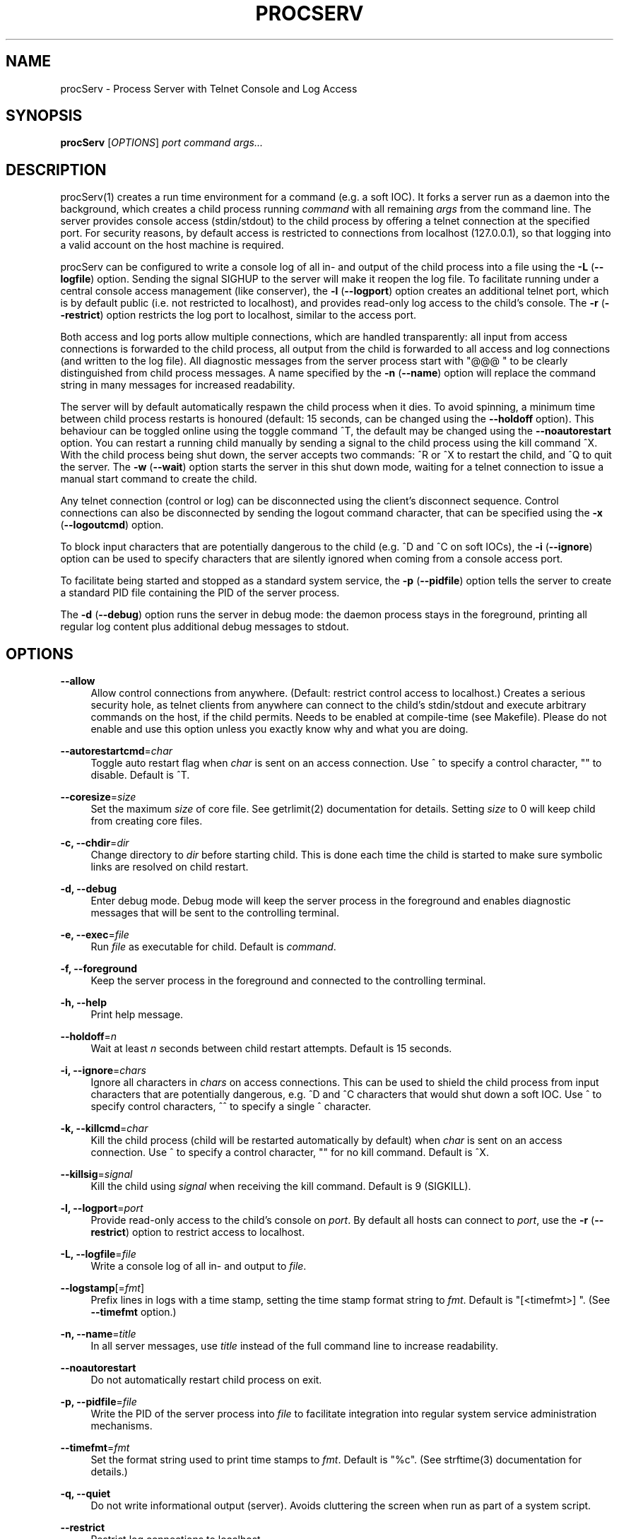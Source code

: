 '\" t
.\"     Title: procserv
.\"    Author: [see the "AUTHORS" section]
.\" Generator: DocBook XSL Stylesheets v1.76.1 <http://docbook.sf.net/>
.\"      Date: 04/13/2012
.\"    Manual: procServ Manual
.\"    Source: procServ 2.6.0.rc2
.\"  Language: English
.\"
.TH "PROCSERV" "1" "04/13/2012" "procServ 2\&.6\&.0\&.rc2" "procServ Manual"
.\" -----------------------------------------------------------------
.\" * Define some portability stuff
.\" -----------------------------------------------------------------
.\" ~~~~~~~~~~~~~~~~~~~~~~~~~~~~~~~~~~~~~~~~~~~~~~~~~~~~~~~~~~~~~~~~~
.\" http://bugs.debian.org/507673
.\" http://lists.gnu.org/archive/html/groff/2009-02/msg00013.html
.\" ~~~~~~~~~~~~~~~~~~~~~~~~~~~~~~~~~~~~~~~~~~~~~~~~~~~~~~~~~~~~~~~~~
.ie \n(.g .ds Aq \(aq
.el       .ds Aq '
.\" -----------------------------------------------------------------
.\" * set default formatting
.\" -----------------------------------------------------------------
.\" disable hyphenation
.nh
.\" disable justification (adjust text to left margin only)
.ad l
.\" -----------------------------------------------------------------
.\" * MAIN CONTENT STARTS HERE *
.\" -----------------------------------------------------------------
.SH "NAME"
procServ \- Process Server with Telnet Console and Log Access
.SH "SYNOPSIS"
.sp
\fBprocServ\fR [\fIOPTIONS\fR] \fIport\fR \fIcommand\fR \fIargs\&...\fR
.SH "DESCRIPTION"
.sp
procServ(1) creates a run time environment for a command (e\&.g\&. a soft IOC)\&. It forks a server run as a daemon into the background, which creates a child process running \fIcommand\fR with all remaining \fIargs\fR from the command line\&. The server provides console access (stdin/stdout) to the child process by offering a telnet connection at the specified port\&. For security reasons, by default access is restricted to connections from localhost (127\&.0\&.0\&.1), so that logging into a valid account on the host machine is required\&.
.sp
procServ can be configured to write a console log of all in\- and output of the child process into a file using the \fB\-L\fR (\fB\-\-logfile\fR) option\&. Sending the signal SIGHUP to the server will make it reopen the log file\&. To facilitate running under a central console access management (like conserver), the \fB\-l\fR (\fB\-\-logport\fR) option creates an additional telnet port, which is by default public (i\&.e\&. not restricted to localhost), and provides read\-only log access to the child\(cqs console\&. The \fB\-r\fR (\fB\-\-restrict\fR) option restricts the log port to localhost, similar to the access port\&.
.sp
Both access and log ports allow multiple connections, which are handled transparently: all input from access connections is forwarded to the child process, all output from the child is forwarded to all access and log connections (and written to the log file)\&. All diagnostic messages from the server process start with "@@@ " to be clearly distinguished from child process messages\&. A name specified by the \fB\-n\fR (\fB\-\-name\fR) option will replace the command string in many messages for increased readability\&.
.sp
The server will by default automatically respawn the child process when it dies\&. To avoid spinning, a minimum time between child process restarts is honoured (default: 15 seconds, can be changed using the \fB\-\-holdoff\fR option)\&. This behaviour can be toggled online using the toggle command ^T, the default may be changed using the \fB\-\-noautorestart\fR option\&. You can restart a running child manually by sending a signal to the child process using the kill command ^X\&. With the child process being shut down, the server accepts two commands: ^R or ^X to restart the child, and ^Q to quit the server\&. The \fB\-w\fR (\fB\-\-wait\fR) option starts the server in this shut down mode, waiting for a telnet connection to issue a manual start command to create the child\&.
.sp
Any telnet connection (control or log) can be disconnected using the client\(cqs disconnect sequence\&. Control connections can also be disconnected by sending the logout command character, that can be specified using the \fB\-x\fR (\fB\-\-logoutcmd\fR) option\&.
.sp
To block input characters that are potentially dangerous to the child (e\&.g\&. ^D and ^C on soft IOCs), the \fB\-i\fR (\fB\-\-ignore\fR) option can be used to specify characters that are silently ignored when coming from a console access port\&.
.sp
To facilitate being started and stopped as a standard system service, the \fB\-p\fR (\fB\-\-pidfile\fR) option tells the server to create a standard PID file containing the PID of the server process\&.
.sp
The \fB\-d\fR (\fB\-\-debug\fR) option runs the server in debug mode: the daemon process stays in the foreground, printing all regular log content plus additional debug messages to stdout\&.
.SH "OPTIONS"
.PP
\fB\-\-allow\fR
.RS 4
Allow control connections from anywhere\&. (Default: restrict control access to localhost\&.) Creates a serious security hole, as telnet clients from anywhere can connect to the child\(cqs stdin/stdout and execute arbitrary commands on the host, if the child permits\&. Needs to be enabled at compile\-time (see Makefile)\&. Please do not enable and use this option unless you exactly know why and what you are doing\&.
.RE
.PP
\fB\-\-autorestartcmd\fR=\fIchar\fR
.RS 4
Toggle auto restart flag when
\fIchar\fR
is sent on an access connection\&. Use
^
to specify a control character,
""
to disable\&. Default is
^T\&.
.RE
.PP
\fB\-\-coresize\fR=\fIsize\fR
.RS 4
Set the maximum
\fIsize\fR
of core file\&. See getrlimit(2) documentation for details\&. Setting
\fIsize\fR
to 0 will keep child from creating core files\&.
.RE
.PP
\fB\-c, \-\-chdir\fR=\fIdir\fR
.RS 4
Change directory to
\fIdir\fR
before starting child\&. This is done each time the child is started to make sure symbolic links are resolved on child restart\&.
.RE
.PP
\fB\-d, \-\-debug\fR
.RS 4
Enter debug mode\&. Debug mode will keep the server process in the foreground and enables diagnostic messages that will be sent to the controlling terminal\&.
.RE
.PP
\fB\-e, \-\-exec\fR=\fIfile\fR
.RS 4
Run
\fIfile\fR
as executable for child\&. Default is
\fIcommand\fR\&.
.RE
.PP
\fB\-f, \-\-foreground\fR
.RS 4
Keep the server process in the foreground and connected to the controlling terminal\&.
.RE
.PP
\fB\-h, \-\-help\fR
.RS 4
Print help message\&.
.RE
.PP
\fB\-\-holdoff\fR=\fIn\fR
.RS 4
Wait at least
\fIn\fR
seconds between child restart attempts\&. Default is 15 seconds\&.
.RE
.PP
\fB\-i, \-\-ignore\fR=\fIchars\fR
.RS 4
Ignore all characters in
\fIchars\fR
on access connections\&. This can be used to shield the child process from input characters that are potentially dangerous, e\&.g\&.
^D
and
^C
characters that would shut down a soft IOC\&. Use
^
to specify control characters,
^^
to specify a single
^
character\&.
.RE
.PP
\fB\-k, \-\-killcmd\fR=\fIchar\fR
.RS 4
Kill the child process (child will be restarted automatically by default) when
\fIchar\fR
is sent on an access connection\&. Use
^
to specify a control character,
""
for no kill command\&. Default is
^X\&.
.RE
.PP
\fB\-\-killsig\fR=\fIsignal\fR
.RS 4
Kill the child using
\fIsignal\fR
when receiving the kill command\&. Default is 9 (SIGKILL)\&.
.RE
.PP
\fB\-l, \-\-logport\fR=\fIport\fR
.RS 4
Provide read\-only access to the child\(cqs console on
\fIport\fR\&. By default all hosts can connect to
\fIport\fR, use the
\fB\-r\fR
(\fB\-\-restrict\fR) option to restrict access to localhost\&.
.RE
.PP
\fB\-L, \-\-logfile\fR=\fIfile\fR
.RS 4
Write a console log of all in\- and output to
\fIfile\fR\&.
.RE
.PP
\fB\-\-logstamp\fR[=\fIfmt\fR]
.RS 4
Prefix lines in logs with a time stamp, setting the time stamp format string to
\fIfmt\fR\&. Default is "[<timefmt>] "\&. (See
\fB\-\-timefmt\fR
option\&.)
.RE
.PP
\fB\-n, \-\-name\fR=\fItitle\fR
.RS 4
In all server messages, use
\fItitle\fR
instead of the full command line to increase readability\&.
.RE
.PP
\fB\-\-noautorestart\fR
.RS 4
Do not automatically restart child process on exit\&.
.RE
.PP
\fB\-p, \-\-pidfile\fR=\fIfile\fR
.RS 4
Write the PID of the server process into
\fIfile\fR
to facilitate integration into regular system service administration mechanisms\&.
.RE
.PP
\fB\-\-timefmt\fR=\fIfmt\fR
.RS 4
Set the format string used to print time stamps to
\fIfmt\fR\&. Default is "%c"\&. (See strftime(3) documentation for details\&.)
.RE
.PP
\fB\-q, \-\-quiet\fR
.RS 4
Do not write informational output (server)\&. Avoids cluttering the screen when run as part of a system script\&.
.RE
.PP
\fB\-\-restrict\fR
.RS 4
Restrict log connections to localhost\&.
.RE
.PP
\fB\-V, \-\-version\fR
.RS 4
Print program version\&.
.RE
.PP
\fB\-w, \-\-wait\fR
.RS 4
Do not start the child immediately\&. Instead, wait for a telnet connection and a manual start command\&.
.RE
.PP
\fB\-x, \-\-logoutcmd\fR=\fIchar\fR
.RS 4
Log out (close client connection) when
\fIchar\fR
is sent on an access connection\&. Use
^
to specify a control character\&. Default is empty\&.
.RE
.SH "USAGE"
.sp
To start a soft IOC using procServ, change the directory into the IOC\(cqs boot directory\&. A typical command line would be
.sp
.if n \{\
.RS 4
.\}
.nf
    procServ \-n "My SoftIOC" \-i ^D^C 20000 \&./st\&.cmd
.fi
.if n \{\
.RE
.\}
.sp
To connect to the IOC, log into the soft IOC\(cqs host and connect to port 20000 using
.sp
.if n \{\
.RS 4
.\}
.nf
    telnet localhost 20000
.fi
.if n \{\
.RE
.\}
.sp
To connect from a remote machine, ssh to a user account on procservhost and connect to port 20000 using
.sp
.if n \{\
.RS 4
.\}
.nf
    ssh \-t user@procservhost telnet localhost 20000
.fi
.if n \{\
.RE
.\}
.sp
You will be connected to the soft IOCs console and receive an informative welcome message\&. All output from the procServ server will start with "@@@" to allow telling it apart from messages that your IOC sends\&.
.sp
.if n \{\
.RS 4
.\}
.nf
    > telnet localhost 20000
    Trying 127\&.0\&.0\&.1\&.\&.\&.
    Connected to localhost\&.
    Escape character is \*(Aq^]\*(Aq\&.
    @@@ Welcome to the procServ process server (procServ Version 2\&.1\&.0)
    @@@ Use ^X to kill the child, auto restart is ON, use ^T to toggle auto restart
    @@@ procServ server PID: 21413
    @@@ Startup directory: /projects/ctl/lange/epics/ioc/test314/iocBoot/iocexample
    @@@ Child "My SoftIOC" started as: \&./st\&.cmd
    @@@ Child "My SoftIOC" PID: 21414
    @@@ procServ server started at: Fri Apr 25 16:43:00 2008
    @@@ Child "My SoftIOC" started at: Fri Apr 25 16:43:00 2008
    @@@ 0 user(s) and 0 logger(s) connected (plus you)
.fi
.if n \{\
.RE
.\}
.sp
Type the kill command character ^X to reboot the soft IOC and get server messages about this action\&.
.sp
Type the telnet escape character ^] to get back to a telnet prompt then "quit" to exit telnet (and ssh when you were connecting remotely)\&.
.sp
Though procServ was originally intended to be an environment to run soft IOCs, any process might be started as child\&. It provides an environment for any program that requires access to its console, while running in the background as a daemon, and keeping a log by writing a file or through a console access and logging facility (such as conserver)\&.
.SH "ENVIRONMENT VARIABLES"
.PP
\fBPROCSERV_PID\fR
.RS 4
Sets the file name to write the PID of the server process into\&. (See
\fB\-p\fR
option\&.)
.RE
.PP
\fBPROCSERV_DEBUG\fR
.RS 4
If set, procServ starts in debug mode\&. (See
\fB\-d\fR
option\&.)
.RE
.SH "KNOWN PROBLEMS"
.sp
None so far\&.
.SH "REPORTING BUGS"
.sp
Report bugs on the procServ Trac at http://sourceforge\&.net/apps/trac/procserv/ or to the authors\&.
.SH "AUTHORS"
.sp
Written by David H\&. Thompson <thompsondh@ornl\&.gov> and Ralph Lange <Ralph\&.Lange@gmx\&.de>\&.
.SH "RESOURCES"
.sp
SourceForge project: http://sourceforge\&.net/projects/procserv/
.SH "COPYING"
.sp
All copyrights reserved\&. Free use of this software is granted under the terms of the GNU General Public License (GPLv3)\&.
